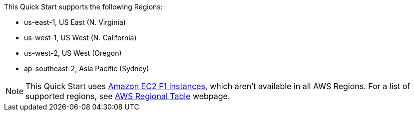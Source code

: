 This Quick Start supports the following Regions:

* us-east-1, US East (N. Virginia)
* us-west-1, US West (N. California)
* us-west-2, US West (Oregon)
* ap-southeast-2, Asia Pacific (Sydney)

NOTE: This Quick Start uses https://aws.amazon.com/ec2/instance-types/f1/[Amazon EC2 F1 instances^], which aren’t available in all AWS Regions. For a list of supported regions, see https://aws.amazon.com/about-aws/global-infrastructure/regional-product-services[AWS Regional Table^] webpage.
